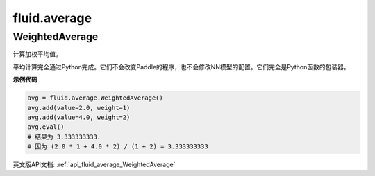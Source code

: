 
#################
 fluid.average
#################



.. _cn_api_fluid_average_WeightedAverage:

WeightedAverage
>>>>>>>>>>>>>>>>>>>>>>>>>>

.. py:class:: paddle.fluid.average.WeightedAverage

计算加权平均值。

平均计算完全通过Python完成。它们不会改变Paddle的程序，也不会修改NN模型的配置。它们完全是Python函数的包装器。

**示例代码**

.. code-block:: python

            avg = fluid.average.WeightedAverage()
            avg.add(value=2.0, weight=1)
            avg.add(value=4.0, weight=2)
            avg.eval()
            # 结果为 3.333333333.
            # 因为 (2.0 * 1 + 4.0 * 2) / (1 + 2) = 3.333333333







































英文版API文档: :ref:`api_fluid_average_WeightedAverage` 

